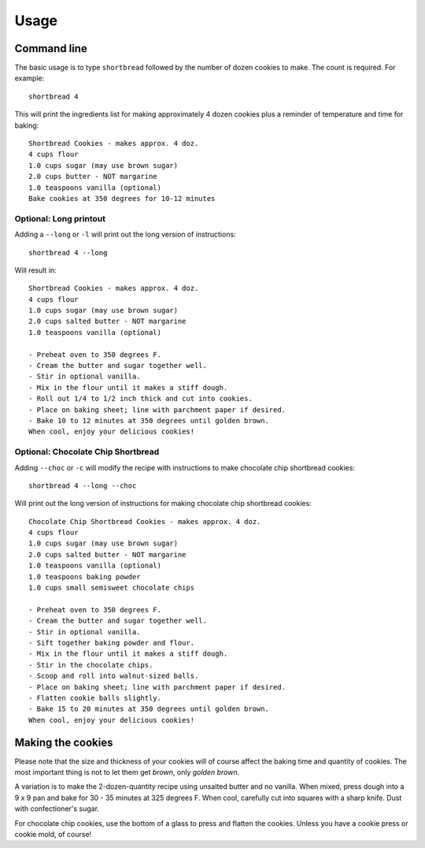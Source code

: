 =====
Usage
=====

Command line
------------

The basic usage is to type ``shortbread`` followed by the number of dozen cookies to make. The count is required. For example:

::

    shortbread 4

This will print the ingredients list for making approximately 4 dozen cookies plus a reminder of temperature and time for baking:

::

    Shortbread Cookies - makes approx. 4 doz.
    4 cups flour
    1.0 cups sugar (may use brown sugar)
    2.0 cups butter - NOT margarine
    1.0 teaspoons vanilla (optional)
    Bake cookies at 350 degrees for 10-12 minutes

Optional: Long printout
~~~~~~~~~~~~~~~~~~~~~~~

Adding a ``--long`` or ``-l`` will print out the long version of instructions:

::

    shortbread 4 --long

Will result in:

::

    Shortbread Cookies - makes approx. 4 doz.
    4 cups flour
    1.0 cups sugar (may use brown sugar)
    2.0 cups salted butter - NOT margarine
    1.0 teaspoons vanilla (optional)

    - Preheat oven to 350 degrees F.
    - Cream the butter and sugar together well.
    - Stir in optional vanilla.
    - Mix in the flour until it makes a stiff dough.
    - Roll out 1/4 to 1/2 inch thick and cut into cookies.
    - Place on baking sheet; line with parchment paper if desired.
    - Bake 10 to 12 minutes at 350 degrees until golden brown.
    When cool, enjoy your delicious cookies!


Optional: Chocolate Chip Shortbread
~~~~~~~~~~~~~~~~~~~~~~~~~~~~~~~~~~~

Adding ``--choc`` or ``-c`` will modify the recipe with instructions to make chocolate chip shortbread cookies:

::

    shortbread 4 --long --choc

Will print out the long version of instructions for making chocolate chip shortbread cookies:

::

    Chocolate Chip Shortbread Cookies - makes approx. 4 doz.
    4 cups flour
    1.0 cups sugar (may use brown sugar)
    2.0 cups salted butter - NOT margarine
    1.0 teaspoons vanilla (optional)
    1.0 teaspoons baking powder
    1.0 cups small semisweet chocolate chips

    - Preheat oven to 350 degrees F.
    - Cream the butter and sugar together well.
    - Stir in optional vanilla.
    - Sift together baking powder and flour.
    - Mix in the flour until it makes a stiff dough.
    - Stir in the chocolate chips.
    - Scoop and roll into walnut-sized balls.
    - Place on baking sheet; line with parchment paper if desired.
    - Flatten cookie balls slightly.
    - Bake 15 to 20 minutes at 350 degrees until golden brown.
    When cool, enjoy your delicious cookies!

Making the cookies
------------------

Please note that the size and thickness of your cookies will of course affect the baking time and quantity of cookies. The most important thing is not to let them get *brown*, only *golden brown*.

A variation is to make the 2-dozen-quantity recipe using unsalted butter and no vanilla. When mixed, press dough into a 9 x 9 pan and bake for 30 - 35 minutes at 325 degrees F. When cool, carefully cut into squares with a sharp knife. Dust with confectioner's sugar.

For chocolate chip cookies, use the bottom of a glass to press and flatten the cookies. Unless you have a cookie press or cookie mold, of course!
